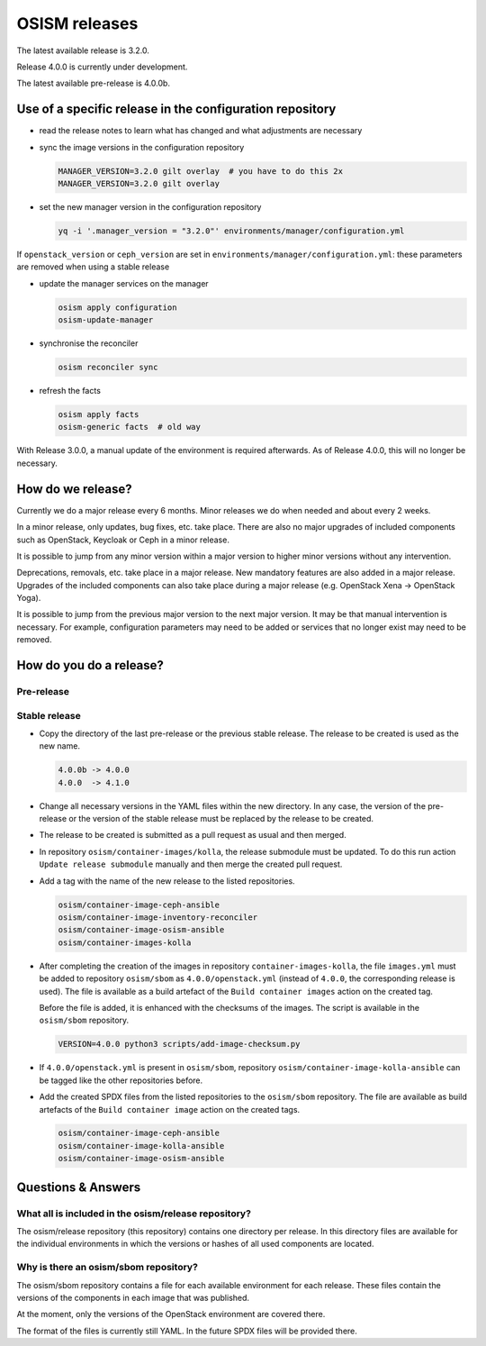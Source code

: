 ==============
OSISM releases
==============

The latest available release is 3.2.0.

Release 4.0.0 is currently under development.

The latest available pre-release is 4.0.0b.

Use of a specific release in the configuration repository
=========================================================

* read the release notes to learn what has changed and what adjustments are necessary
* sync the image versions in the configuration repository

  .. code-block:: console

     MANAGER_VERSION=3.2.0 gilt overlay  # you have to do this 2x
     MANAGER_VERSION=3.2.0 gilt overlay

* set the new manager version in the configuration repository

  .. code-block:: console

     yq -i '.manager_version = "3.2.0"' environments/manager/configuration.yml

If ``openstack_version`` or ``ceph_version`` are set in ``environments/manager/configuration.yml``:
these parameters are removed when using a stable release

* update the manager services on the manager

  .. code-block:: console

     osism apply configuration
     osism-update-manager

* synchronise the reconciler

  .. code-block:: console

     osism reconciler sync

* refresh the facts

  .. code-block:: console

     osism apply facts
     osism-generic facts  # old way


With Release 3.0.0, a manual update of the environment is required afterwards. As
of Release 4.0.0, this will no longer be necessary.


How do we release?
==================

Currently we do a major release every 6 months. Minor releases we do when needed and
about every 2 weeks.

In a minor release, only updates, bug fixes, etc. take place. There are also no major
upgrades of included components such as OpenStack, Keycloak or Ceph in a minor release.

It is possible to jump from any minor version within a major version to higher minor
versions without any intervention.

Deprecations, removals, etc. take place in a major release. New mandatory features are
also added in a major release. Upgrades of the included components can also take place
during a major release (e.g. OpenStack Xena -> OpenStack Yoga).

It is possible to jump from the previous major version to the next major version. It may
be that manual intervention is necessary. For example, configuration parameters may need
to be added or services that no longer exist may need to be removed.


How do you do a release?
========================

Pre-release
-----------

Stable release
--------------

* Copy the directory of the last pre-release or the previous stable release.
  The release to be created is used as the new name.

  .. code-block:: none

     4.0.0b -> 4.0.0
     4.0.0  -> 4.1.0

* Change all necessary versions in the YAML files within the new directory.
  In any case, the version of the pre-release or the version of the stable
  release must be replaced by the release to be created.

* The release to be created is submitted as a pull request as usual and then
  merged.

* In repository ``osism/container-images/kolla``, the release submodule must
  be updated. To do this run action ``Update release submodule`` manually and
  then merge the created pull request.

* Add a tag with the name of the new release to the listed repositories.

  .. code-block:: none

     osism/container-image-ceph-ansible
     osism/container-image-inventory-reconciler
     osism/container-image-osism-ansible
     osism/container-images-kolla

* After completing the creation of the images in repository ``container-images-kolla``,
  the file ``images.yml`` must be added to repository ``osism/sbom`` as
  ``4.0.0/openstack.yml`` (instead of ``4.0.0``, the corresponding release is used).
  The file is available as a build artefact of the ``Build container images`` action
  on the created tag.

  Before the file is added, it is enhanced with the checksums of the images. The script
  is available in the ``osism/sbom`` repository.

  .. code-block:: none

     VERSION=4.0.0 python3 scripts/add-image-checksum.py

* If ``4.0.0/openstack.yml`` is present in ``osism/sbom``, repository
  ``osism/container-image-kolla-ansible`` can be tagged like the other
  repositories before.

* Add the created SPDX files from the listed repositories to the ``osism/sbom`` repository.
  The file are available as build artefacts of the ``Build container image`` action
  on the created tags.

  .. code-block:: none

     osism/container-image-ceph-ansible
     osism/container-image-kolla-ansible
     osism/container-image-osism-ansible

Questions & Answers
===================

What all is included in the osism/release repository?
-----------------------------------------------------

The osism/release repository (this repository) contains one directory per release. In this
directory files are available for the individual environments in which the versions or
hashes of all used components are located.

Why is there an osism/sbom repository?
--------------------------------------

The osism/sbom repository contains a file for each available environment for each release.
These files contain the versions of the components in each image that was published.

At the moment, only the versions of the OpenStack environment are covered there.

The format of the files is currently still YAML. In the future SPDX files will be provided
there.
